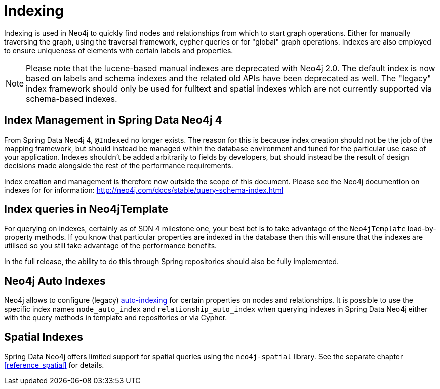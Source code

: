 [[reference_programming-model_indexing]]
= Indexing

Indexing is used in Neo4j to quickly find nodes and relationships from which to start graph operations. Either for manually traversing the graph, using the traversal framework, cypher queries or for "global" graph operations. Indexes are also employed to ensure uniqueness of elements with certain labels and properties.

NOTE: Please note that the lucene-based manual indexes are deprecated with Neo4j 2.0. The default index is now based on labels and schema indexes and the related old APIs have been deprecated as well. The "legacy" index framework should only be used for fulltext and spatial indexes which are not currently supported via schema-based indexes.

== Index Management in Spring Data Neo4j 4

From Spring Data Neo4j 4, `@Indexed` no longer exists.  The reason for this is because index creation should not be the job of the mapping framework, but should instead be managed within the database environment and tuned for the particular use case of your application.  Indexes shouldn't be added arbitrarily to fields by developers, but should instead be the result of design decisions made alongside the rest of the performance requirements.

Index creation and management is therefore now outside the scope of this document.  Please see the Neo4j documention on indexes for for information:  http://neo4j.com/docs/stable/query-schema-index.html

== Index queries in Neo4jTemplate

For querying on indexes, certainly as of SDN 4 milestone one, your best bet is to take advantage of the `Neo4jTemplate` load-by-property methods.  If you know that particular properties are indexed in the database then this will ensure that the indexes are utilised so you still take advantage of the performance benefits.

In the full release, the ability to do this through Spring repositories should also be fully implemented.

== Neo4j Auto Indexes

Neo4j allows to configure (legacy) http://neo4j.com/docs/stable/auto-indexing.html[auto-indexing] for certain properties on nodes and relationships.  It is possible to use the specific index names `node_auto_index` and `relationship_auto_index` when querying indexes in Spring Data Neo4j either with the query methods in template and repositories or via Cypher.

== Spatial Indexes

Spring Data Neo4j offers limited support for spatial queries using the `neo4j-spatial` library. See the separate chapter <<reference_spatial>> for details.

